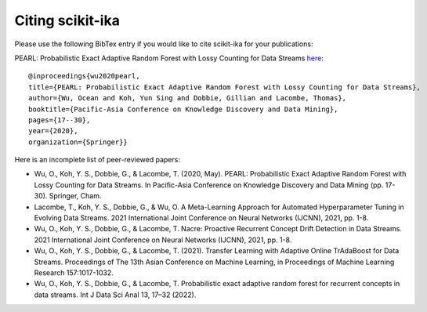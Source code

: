 =======================
Citing scikit-ika
=======================

Please use the following BibTex entry if you would like to cite scikit-ika for your publications:

PEARL: Probabilistic Exact Adaptive Random Forest with Lossy Counting for Data Streams `here`_::

    @inproceedings{wu2020pearl,
    title={PEARL: Probabilistic Exact Adaptive Random Forest with Lossy Counting for Data Streams},
    author={Wu, Ocean and Koh, Yun Sing and Dobbie, Gillian and Lacombe, Thomas},
    booktitle={Pacific-Asia Conference on Knowledge Discovery and Data Mining},
    pages={17--30},
    year={2020},
    organization={Springer}}

.. _here: https://link.springer.com/chapter/10.1007/978-3-030-47436-2_2


Here is an incomplete list of peer-reviewed papers:

* Wu, O., Koh, Y. S., Dobbie, G., & Lacombe, T. (2020, May). PEARL: Probabilistic Exact Adaptive Random Forest with Lossy Counting for Data Streams. In Pacific-Asia Conference on Knowledge Discovery and Data Mining (pp. 17-30). Springer, Cham.
* Lacombe, T., Koh, Y. S., Dobbie, G., & Wu, O. A Meta-Learning Approach for Automated Hyperparameter Tuning in Evolving Data Streams. 2021 International Joint Conference on Neural Networks (IJCNN), 2021, pp. 1-8.
* Wu, O., Koh, Y. S., Dobbie, G., & Lacombe, T. Nacre: Proactive Recurrent Concept Drift Detection in Data Streams. 2021 International Joint Conference on Neural Networks (IJCNN), 2021, pp. 1-8.
* Wu, O., Koh, Y. S., Dobbie, G., & Lacombe, T. (2021). Transfer Learning with Adaptive Online TrAdaBoost for Data Streams. Proceedings of The 13th Asian Conference on Machine Learning, in Proceedings of Machine Learning Research 157:1017-1032.
* Wu, O., Koh, Y. S., Dobbie, G., & Lacombe, T. Probabilistic exact adaptive random forest for recurrent concepts in data streams. Int J Data Sci Anal 13, 17–32 (2022).
